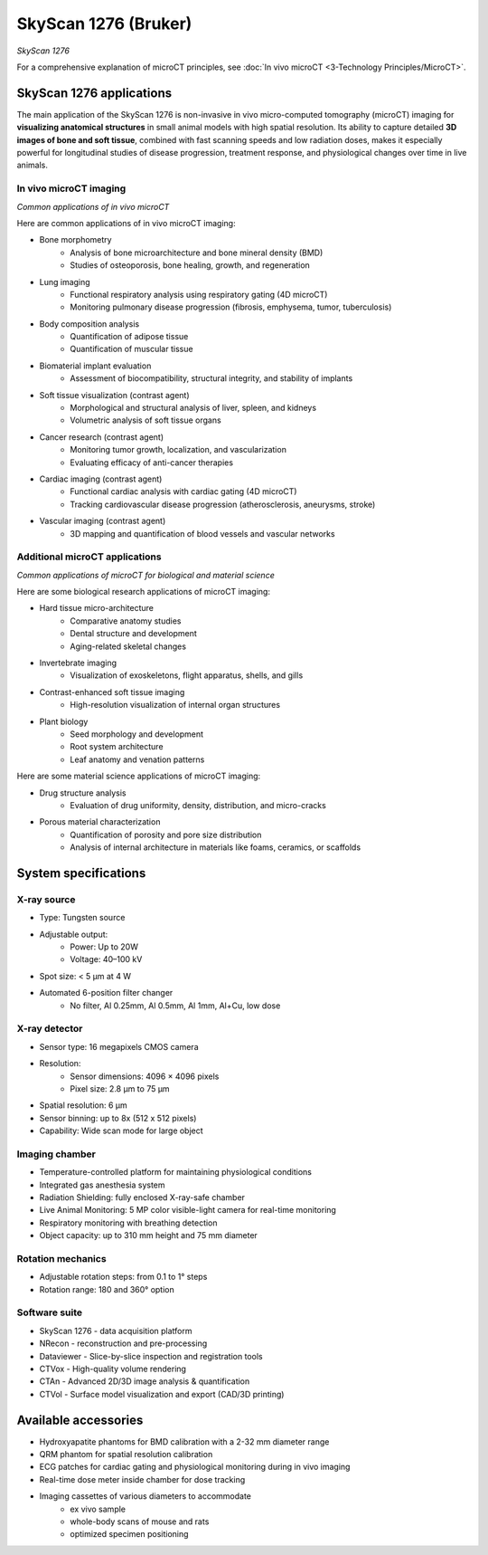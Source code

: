 SkyScan 1276 (Bruker)
#####################
.. image:: ../_static/SkyScan1276.jpg
   :alt: *SkyScan 1276*
   :width: 1000px
   :align: center

*SkyScan 1276*

.. raw:: html

For a comprehensive explanation of microCT principles, see :doc:`In vivo microCT <3-Technology Principles/MicroCT>`.


SkyScan 1276 applications
*************************
The main application of the SkyScan 1276 is non-invasive in vivo micro-computed tomography (microCT) imaging for
**visualizing anatomical structures** in small animal models with high spatial resolution. Its ability to capture detailed
**3D images of bone and soft tissue**, combined with fast scanning speeds and low radiation doses, makes it especially
powerful for longitudinal studies of disease progression, treatment response, and physiological changes over time in live animals.

In vivo microCT imaging
=======================
.. image:: ../_static/microCT_invivo.png
   :alt: *Common applications of in vivo microCT*
   :width: 1000px
   :align: center

*Common applications of in vivo microCT*

.. raw:: html

Here are common applications of in vivo microCT imaging:

- Bone morphometry
    - Analysis of bone microarchitecture and bone mineral density (BMD)
    - Studies of osteoporosis, bone healing, growth, and regeneration
- Lung imaging
    - Functional respiratory analysis using respiratory gating (4D microCT)
    - Monitoring pulmonary disease progression (fibrosis, emphysema, tumor, tuberculosis)
- Body composition analysis
    - Quantification of adipose tissue
    - Quantification of muscular tissue
- Biomaterial implant evaluation
    - Assessment of biocompatibility, structural integrity, and stability of implants
- Soft tissue visualization (contrast agent)
    - Morphological and structural analysis of liver, spleen, and kidneys
    - Volumetric analysis of soft tissue organs
- Cancer research (contrast agent)
    - Monitoring tumor growth, localization, and vascularization
    - Evaluating efficacy of anti-cancer therapies
- Cardiac imaging (contrast agent)
    - Functional cardiac analysis with cardiac gating (4D microCT)
    - Tracking cardiovascular disease progression (atherosclerosis, aneurysms, stroke)
- Vascular imaging (contrast agent)
    - 3D mapping and quantification of blood vessels and vascular networks

Additional microCT applications
===============================
.. image:: ../_static/microCT_exvivo.png
   :alt: *Common applications of microCT for biological and material science*
   :width: 1000px
   :align: center

*Common applications of microCT for biological and material science*

.. raw:: html

Here are some biological research applications of microCT imaging:

- Hard tissue micro-architecture
    - Comparative anatomy studies
    - Dental structure and development
    - Aging-related skeletal changes
- Invertebrate imaging
    - Visualization of exoskeletons, flight apparatus, shells, and gills
- Contrast-enhanced soft tissue imaging
    - High-resolution visualization of internal organ structures
- Plant biology
    - Seed morphology and development
    - Root system architecture
    - Leaf anatomy and venation patterns

Here are some material science applications of microCT imaging:

- Drug structure analysis
    - Evaluation of drug uniformity, density, distribution, and micro-cracks
- Porous material characterization
    - Quantification of porosity and pore size distribution
    - Analysis of internal architecture in materials like foams, ceramics, or scaffolds


System specifications
*********************
X-ray source
============
- Type: Tungsten source
- Adjustable output:
    - Power: Up to 20W
    - Voltage: 40–100 kV
- Spot size: < 5 µm at 4 W
- Automated 6-position filter changer
    - No filter, Al 0.25mm, Al 0.5mm, Al 1mm, Al+Cu, low dose

X-ray detector
==============
- Sensor type: 16 megapixels CMOS camera
- Resolution:
    - Sensor dimensions: 4096 × 4096 pixels
    - Pixel size: 2.8 µm to 75 µm
- Spatial resolution: 6 µm
- Sensor binning: up to 8x (512 x 512 pixels)
- Capability: Wide scan mode for large object

Imaging chamber
===============
- Temperature-controlled platform for maintaining physiological conditions
- Integrated gas anesthesia system
- Radiation Shielding: fully enclosed X-ray-safe chamber
- Live Animal Monitoring: 5 MP color visible-light camera for real-time monitoring
- Respiratory monitoring with breathing detection
- Object capacity: up to 310 mm height and 75 mm diameter

Rotation mechanics
==================
- Adjustable rotation steps: from 0.1 to 1° steps
- Rotation range: 180 and 360° option

Software suite
==============
- SkyScan 1276 - data acquisition platform
- NRecon - reconstruction and pre-processing
- Dataviewer - Slice-by-slice inspection and registration tools
- CTVox - High-quality volume rendering
- CTAn - Advanced 2D/3D image analysis & quantification
- CTVol - Surface model visualization and export (CAD/3D printing)

Available accessories
*********************
- Hydroxyapatite phantoms for BMD calibration with a 2-32 mm diameter range
- QRM phantom for spatial resolution calibration
- ECG patches for cardiac gating and physiological monitoring during in vivo imaging
- Real-time dose meter inside chamber for dose tracking
- Imaging cassettes of various diameters to accommodate
    - ex vivo sample
    - whole-body scans of mouse and rats
    - optimized specimen positioning

